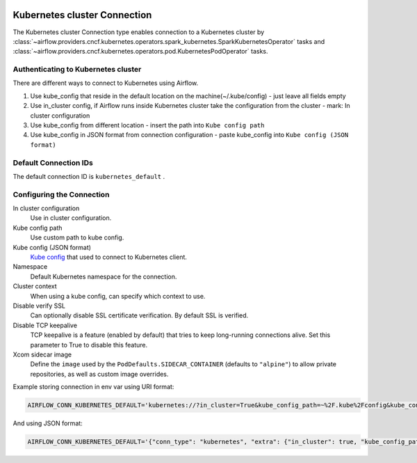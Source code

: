  .. Licensed to the Apache Software Foundation (ASF) under one
    or more contributor license agreements.  See the NOTICE file
    distributed with this work for additional information
    regarding copyright ownership.  The ASF licenses this file
    to you under the Apache License, Version 2.0 (the
    "License"); you may not use this file except in compliance
    with the License.  You may obtain a copy of the License at

 ..   http://www.apache.org/licenses/LICENSE-2.0

 .. Unless required by applicable law or agreed to in writing,
    software distributed under the License is distributed on an
    "AS IS" BASIS, WITHOUT WARRANTIES OR CONDITIONS OF ANY
    KIND, either express or implied.  See the License for the
    specific language governing permissions and limitations
    under the License.

.. _howto/connection:kubernetes:

Kubernetes cluster Connection
=============================

The Kubernetes cluster Connection type enables connection to a Kubernetes cluster by :class:`~airflow.providers.cncf.kubernetes.operators.spark_kubernetes.SparkKubernetesOperator` tasks and :class:`~airflow.providers.cncf.kubernetes.operators.pod.KubernetesPodOperator` tasks.


Authenticating to Kubernetes cluster
------------------------------------

There are different ways to connect to Kubernetes using Airflow.

#. Use kube_config that reside in the default location on the machine(~/.kube/config) - just leave all fields empty
#. Use in_cluster config, if Airflow runs inside Kubernetes cluster take the configuration from the cluster - mark:
   In cluster configuration
#. Use kube_config from different location - insert the path into ``Kube config path``
#. Use kube_config in JSON format from connection configuration - paste  kube_config into ``Kube config (JSON format)``


Default Connection IDs
----------------------

The default connection ID is ``kubernetes_default`` .

Configuring the Connection
--------------------------


In cluster configuration
  Use in cluster configuration.

Kube config path
  Use custom path to kube config.

Kube config (JSON format)
  `Kube config <https://kubernetes.io/docs/tasks/access-application-cluster/configure-access-multiple-clusters/>`_
  that used to connect to Kubernetes client.

Namespace
  Default Kubernetes namespace for the connection.

Cluster context
  When using a kube config, can specify which context to use.

Disable verify SSL
  Can optionally disable SSL certificate verification.  By default SSL is verified.

Disable TCP keepalive
  TCP keepalive is a feature (enabled by default) that tries to keep long-running connections
  alive. Set this parameter to True to disable this feature.

Xcom sidecar image
  Define the ``image`` used by the ``PodDefaults.SIDECAR_CONTAINER`` (defaults to ``"alpine"``) to allow private
  repositories, as well as custom image overrides.

Example storing connection in env var using URI format:

.. code-block:: bash

    AIRFLOW_CONN_KUBERNETES_DEFAULT='kubernetes://?in_cluster=True&kube_config_path=~%2F.kube%2Fconfig&kube_config=kubeconfig+json&namespace=namespace'

And using JSON format:

.. code-block:: bash

    AIRFLOW_CONN_KUBERNETES_DEFAULT='{"conn_type": "kubernetes", "extra": {"in_cluster": true, "kube_config_path": "~/.kube/config", "namespace": "my-namespace"}}'
